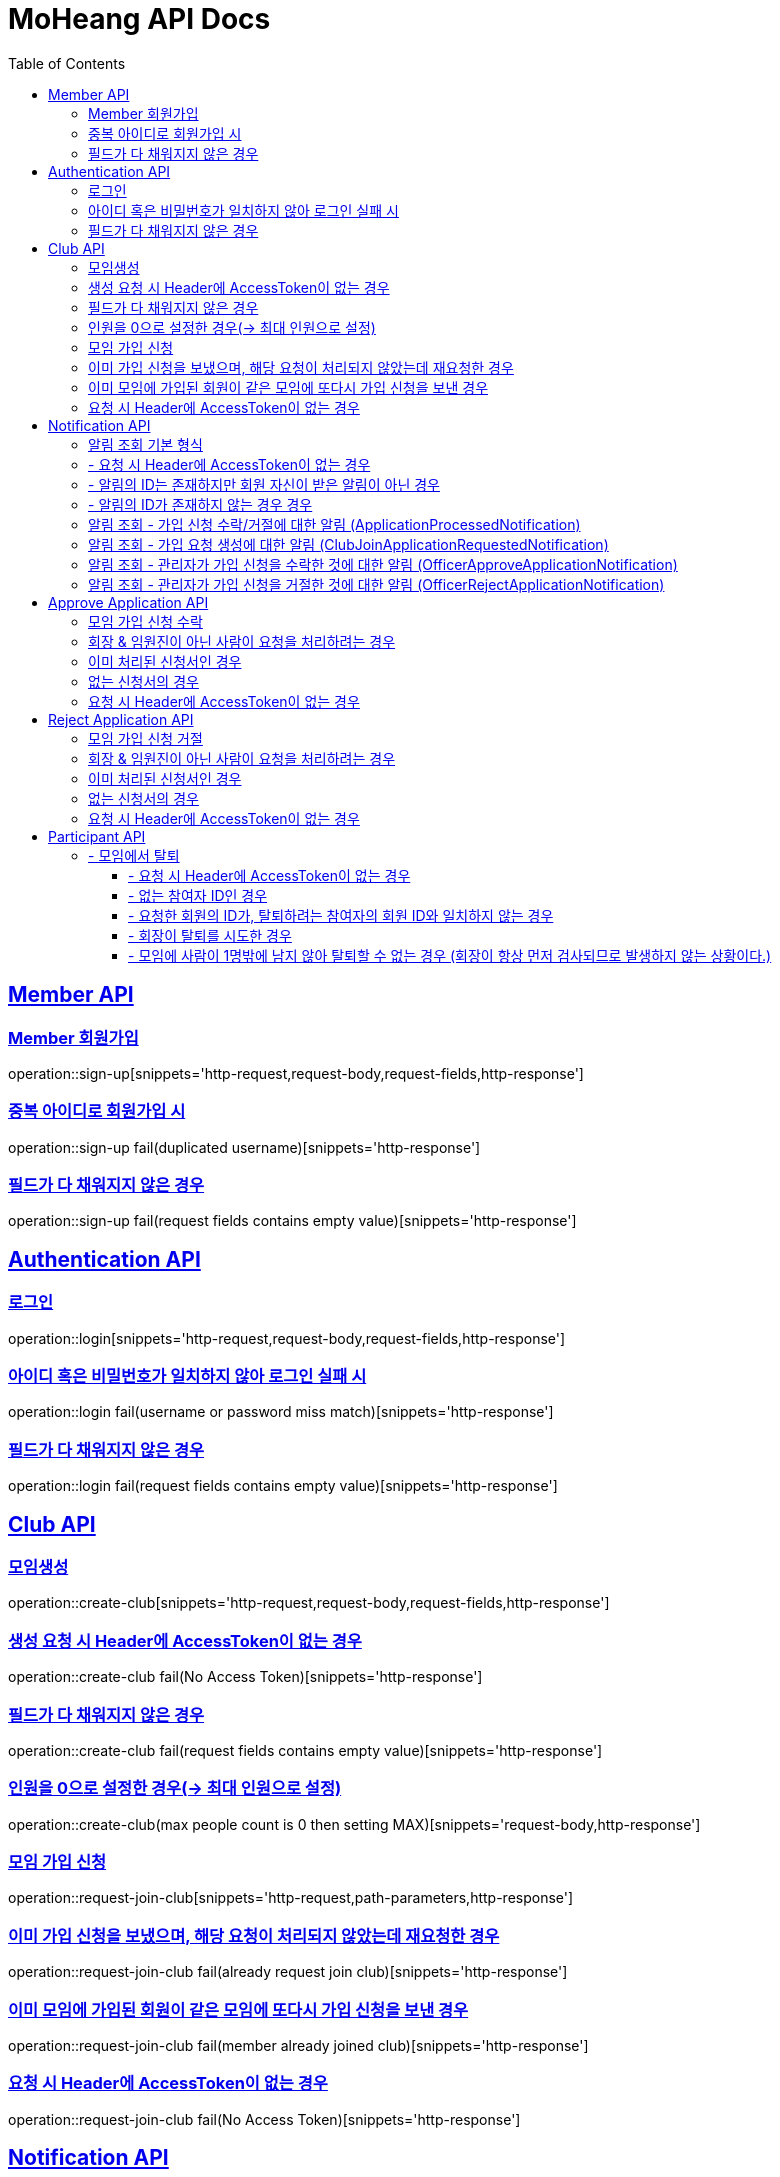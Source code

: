 = MoHeang API Docs
:doctype: book
:icons: font
// 문서에 표기되는 코드들의 하이라이팅을 highlightjs를 사용
:source-highlighter: highlightjs
// toc (Table Of Contents)를 문서의 좌측에 두기
:toc: left
:toclevels: 2
:sectlinks:


[[Member-API]]
== Member API

[[Member-회원가입]]
=== Member 회원가입
operation::sign-up[snippets='http-request,request-body,request-fields,http-response']

=== 중복 아이디로 회원가입 시
operation::sign-up fail(duplicated username)[snippets='http-response']

=== 필드가 다 채워지지 않은 경우
operation::sign-up fail(request fields contains empty value)[snippets='http-response']



[[Authentication-API]]
== Authentication API

[[Authentication-로그인]]
=== 로그인
operation::login[snippets='http-request,request-body,request-fields,http-response']

=== 아이디 혹은 비밀번호가 일치하지 않아 로그인 실패 시
operation::login fail(username or password miss match)[snippets='http-response']

=== 필드가 다 채워지지 않은 경우
operation::login fail(request fields contains empty value)[snippets='http-response']



[[Club-API]]
== Club API

[[Club-모임생성]]
=== 모임생성
operation::create-club[snippets='http-request,request-body,request-fields,http-response']

=== 생성 요청 시 Header에 AccessToken이 없는 경우
operation::create-club fail(No Access Token)[snippets='http-response']

=== 필드가 다 채워지지 않은 경우
operation::create-club fail(request fields contains empty value)[snippets='http-response']

=== 인원을 0으로 설정한 경우(-> 최대 인원으로 설정)
operation::create-club(max people count is 0 then setting MAX)[snippets='request-body,http-response']



[[Club-모임-가입-신청]]
=== 모임 가입 신청
operation::request-join-club[snippets='http-request,path-parameters,http-response']

=== 이미 가입 신청을 보냈으며, 해당 요청이 처리되지 않았는데 재요청한 경우
operation::request-join-club fail(already request join club)[snippets='http-response']

=== 이미 모임에 가입된 회원이 같은 모임에 또다시 가입 신청을 보낸 경우
operation::request-join-club fail(member already joined club)[snippets='http-response']

=== 요청 시 Header에 AccessToken이 없는 경우
operation::request-join-club fail(No Access Token)[snippets='http-response']


[[Notification-API]]
== Notification API

[[Notification-알림-조회]]
=== 알림 조회 기본 형식

operation::notification-query-by-id(applicationProcessedNotification)[snippets='http-request,path-parameters,request-headers,http-response']

[%hardbreaks]
.

=== - 요청 시 Header에 AccessToken이 없는 경우

operation::notification-query-by-id fail(No Access Token)[snippets='http-response']

[%hardbreaks]
.

=== - 알림의 ID는 존재하지만 회원 자신이 받은 알림이 아닌 경우

operation::notification-query-by-id fail(notification's receiver id is not matched login member id)[snippets='http-response']

[%hardbreaks]
.

=== - 알림의 ID가 존재하지 않는 경우 경우

operation::notification-query-by-id fail(notification does not exist)[snippets='http-response']

[%hardbreaks]
.
.
.
.

[[Notification-알림-조회-종류별]]
=== 알림 조회 - 가입 신청 수락/거절에 대한 알림 (ApplicationProcessedNotification)

operation::notification-query-by-id(applicationProcessedNotification)[snippets='http-response,response-fields']

[%hardbreaks]
.

=== 알림 조회 - 가입 요청 생성에 대한 알림 (ClubJoinApplicationRequestedNotification)

operation::notification-query-by-id(clubJoinApplicationCreatedNotificationDto)[snippets='http-response,response-fields']

[%hardbreaks]
.

=== 알림 조회 - 관리자가 가입 신청을 수락한 것에 대한 알림 (OfficerApproveApplicationNotification)

operation::notification-query-by-id(officerApproveApplicationNotification)[snippets='http-response,response-fields']

[%hardbreaks]
.

=== 알림 조회 - 관리자가 가입 신청을 거절한 것에 대한 알림 (OfficerRejectApplicationNotification)

operation::notification-query-by-id(officerRejectApplicationNotification)[snippets='http-response,response-fields']

[%hardbreaks]
.


[[Approve-Application-API]]
== Approve Application API

[[모임-가입-신청-수락]]
=== 모임 가입 신청 수락

operation::approve-join-club-application[snippets='http-request,path-parameters,request-headers,http-response']

=== 회장 & 임원진이 아닌 사람이 요청을 처리하려는 경우

operation::approve-join-club-application fail(no authority)[snippets='http-response']

=== 이미 처리된 신청서인 경우

operation::approve-join-club-application fail(No Access Token)[snippets='http-response']

=== 없는 신청서의 경우

operation::approve-join-club-application fail(No Access Token)[snippets='http-response']

=== 요청 시 Header에 AccessToken이 없는 경우

operation::approve-join-club-application fail(No Access Token)[snippets='http-response']



[[Reject-Application-API]]
== Reject Application API

[[모임-가입-신청-거절]]
=== 모임 가입 신청 거절

operation::reject-join-club-application[snippets='http-request,path-parameters,request-headers,http-response']

=== 회장 & 임원진이 아닌 사람이 요청을 처리하려는 경우

operation::reject-join-club-application fail(no authority)[snippets='http-response']

=== 이미 처리된 신청서인 경우

operation::reject-join-club-application fail(No Access Token)[snippets='http-response']

=== 없는 신청서의 경우

operation::reject-join-club-application fail(No Access Token)[snippets='http-response']

=== 요청 시 Header에 AccessToken이 없는 경우

operation::reject-join-club-application fail(No Access Token)[snippets='http-response']


[[Participant-API]]
= Participant API

[[Participant-제거]]
== - 모임에서 탈퇴

operation::leave-participant-from-club[snippets='http-request,path-parameters,request-headers,http-response']

=== - 요청 시 Header에 AccessToken이 없는 경우

operation::leave-participant-from-club(No Access Token)[snippets='http-response']

=== - 없는 참여자 ID인 경우

operation::leave-participant-from-club(Nonexistent Participant ID)[snippets='http-response']

=== - 요청한 회원의 ID가, 탈퇴하려는 참여자의 회원 ID와 일치하지 않는 경우

operation::leave-participant-from-club(requested memberId does not match the participant's MemberId)[snippets='http-response']

=== - 회장이 탈퇴를 시도한 경우

operation::leave-participant-from-club(president requests to leave the club)[snippets='http-response']

=== - 모임에 사람이 1명밖에 남지 않아 탈퇴할 수 없는 경우 (회장이 항상 먼저 검사되므로 발생하지 않는 상황이다.)

operation::leave-participant-from-club(club has only one participant)[snippets='http-response']
